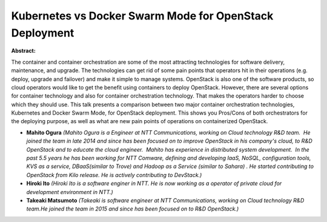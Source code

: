 Kubernetes vs Docker Swarm Mode for OpenStack Deployment
~~~~~~~~~~~~~~~~~~~~~~~~~~~~~~~~~~~~~~~~~~~~~~~~~~~~~~~~

**Abstract:**

The container and container orchestration are some of the most attracting technologies for software delivery, maintenance, and upgrade. The technologies can get rid of some pain points that operators hit in their operations (e.g. deploy, upgrade and failover) and make it simple to manage systems. OpenStack is also one of the software products, so cloud operators would like to get the benefit using containers to deploy OpenStack. However, there are several options for container technology and also for container orchestration technology. That makes the operators harder to choose which they should use. This talk presents a comparison between two major container orchestration technologies, Kubernetes and Docker Swarm Mode, for OpenStack deployment. This shows you Pros/Cons of both orchestrators for the deploying purpose, as well as what are new pain points of operations on containerized OpenStack.


* **Mahito Ogura** *(Mahito Ogura is a Engineer at NTT Communications, working on Cloud technology R&D team.  He joined the team in late 2014 and since has been focused on to improve OpenStack in his company's cloud, to R&D OpenStack and to educate the cloud engineer.  Mahito has experience in distributed system development.  In the past 5.5 years he has been working for NTT Comware, defining and developing IaaS, NoSQL, configuration tools, KVS as a service, DBaaS(similar to Trove) and Hadoop as a Service (similar to Sahara) . He started contributing to OpenStack from Kilo release. He is actively contributing to DevStack.)*

* **Hiroki Ito** *(Hiroki Ito is a software enginer in NTT. He is now working as a operator of private cloud for development environment in NTT.)*

* **Takeaki Matsumoto** *(Takeaki is software engineer at NTT Communications, working on Cloud technology R&D team.He joined the team in 2015 and since has been focused on to R&D OpenStack.)*
